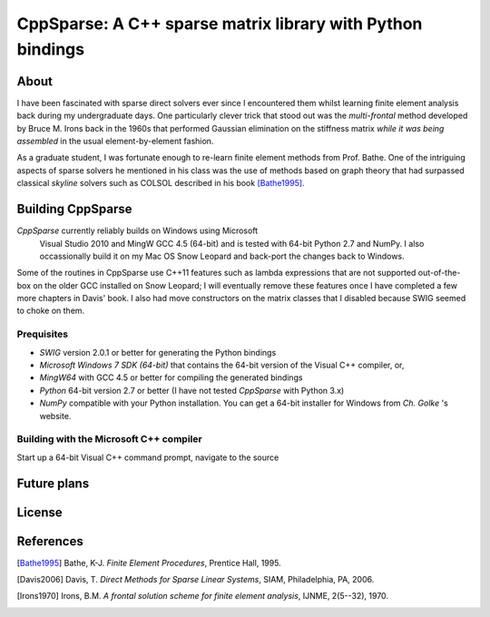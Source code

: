 ===========================================================
CppSparse: A C++ sparse matrix library with Python bindings
===========================================================

About
-----

I have been fascinated with sparse direct solvers ever since I
encountered them whilst learning finite element analysis back during my
undergraduate days. One particularly clever trick that stood out was
the *multi-frontal* method developed by Bruce M. Irons back in the 1960s
that performed Gaussian elimination on the stiffness matrix *while it
was being assembled* in the usual element-by-element fashion.

As a graduate student, I was fortunate enough to re-learn finite
element methods from Prof. Bathe. One of the intriguing aspects of
sparse solvers he mentioned in his class was the use of methods based
on graph theory that had surpassed classical *skyline* solvers such as
COLSOL described in his book [Bathe1995]_. 



Building CppSparse
------------------

*CppSparse* currently reliably builds on Windows using Microsoft
 Visual Studio 2010 and MingW GCC 4.5 (64-bit) and is tested with
 64-bit Python 2.7 and NumPy. I also occassionally build it on my Mac
 OS Snow Leopard and back-port the changes back to Windows.

Some of the routines in CppSparse use C++11 features such as lambda
expressions that are not supported out-of-the-box on the older GCC
installed on Snow Leopard; I will eventually remove these features
once I have completed a few more chapters in Davis' book. I also had
move constructors on the matrix classes that I disabled because SWIG
seemed to choke on them.

Prequisites
~~~~~~~~~~~
* `SWIG` version 2.0.1 or better for generating the Python bindings
* `Microsoft Windows 7 SDK (64-bit)` that contains the 64-bit version of the Visual C++ compiler, or, 
* `MingW64` with GCC 4.5 or better for compiling the generated bindings
* `Python` 64-bit version 2.7 or better (I have not tested *CppSparse* with Python 3.x)
* `NumPy` compatible with your Python installation. You can get a 64-bit installer for Windows from `Ch. Golke` 's website.
.. _SWIG: http://www.swig.org 
.. _MingW64: http://tdm-gcc.tdragon.net/
.. _Microsoft Windows 7 SDK (64-bit): http://www.microsoft.com/download/en/details.aspx?id=8279
.. _Python: http://www.python.org
.. _NumPy: http://www.numpy.org
.. _Ch. Golke: http://www.lfd.uci.edu/~gohlke/pythonlibs

Building with the Microsoft C++ compiler
~~~~~~~~~~~~~~~~~~~~~~~~~~~~~~~~~~~~~~~~
Start up a 64-bit Visual C++ command prompt, navigate to the source 



Future plans
------------

License
-------


References
----------
.. [Bathe1995] Bathe, K-J. *Finite Element Procedures*, Prentice Hall, 1995. 
.. [Davis2006] Davis, T. *Direct Methods for Sparse Linear Systems*, SIAM, Philadelphia, PA, 2006.
.. [Irons1970] Irons, B.M. *A frontal solution scheme for finite element analysis*, IJNME, 2(5--32), 1970.


